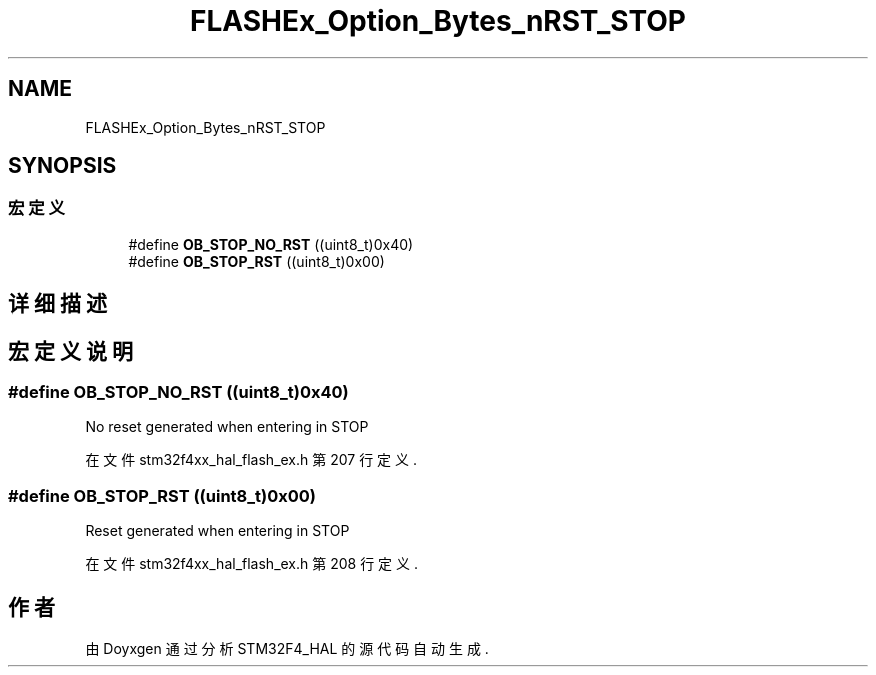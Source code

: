 .TH "FLASHEx_Option_Bytes_nRST_STOP" 3 "2020年 八月 7日 星期五" "Version 1.24.0" "STM32F4_HAL" \" -*- nroff -*-
.ad l
.nh
.SH NAME
FLASHEx_Option_Bytes_nRST_STOP
.SH SYNOPSIS
.br
.PP
.SS "宏定义"

.in +1c
.ti -1c
.RI "#define \fBOB_STOP_NO_RST\fP   ((uint8_t)0x40)"
.br
.ti -1c
.RI "#define \fBOB_STOP_RST\fP   ((uint8_t)0x00)"
.br
.in -1c
.SH "详细描述"
.PP 

.SH "宏定义说明"
.PP 
.SS "#define OB_STOP_NO_RST   ((uint8_t)0x40)"
No reset generated when entering in STOP 
.PP
在文件 stm32f4xx_hal_flash_ex\&.h 第 207 行定义\&.
.SS "#define OB_STOP_RST   ((uint8_t)0x00)"
Reset generated when entering in STOP 
.br
 
.PP
在文件 stm32f4xx_hal_flash_ex\&.h 第 208 行定义\&.
.SH "作者"
.PP 
由 Doyxgen 通过分析 STM32F4_HAL 的 源代码自动生成\&.
